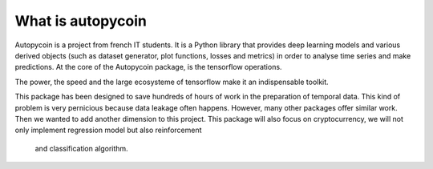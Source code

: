 #####################################
What is autopycoin
#####################################

Autopycoin is a project from french IT students. It is a Python library that provides deep learning models and various derived objects (such as dataset generator, plot functions, losses and metrics)
in order to analyse time series and make predictions. At the core of the Autopycoin package, is the tensorflow operations.

The power, the speed and the large ecosysteme of tensorflow make it an indispensable toolkit.

This package has been designed to save hundreds of hours of work in the preparation of temporal data. 
This kind of problem is very pernicious because data leakage often happens.
However, many other packages offer similar work. Then we wanted to add another dimension to this project.
This package will also focus on cryptocurrency, we will not only implement regression model but also reinforcement
 and classification algorithm.
 